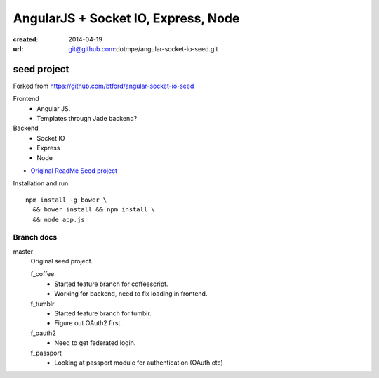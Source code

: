 AngularJS + Socket IO, Express, Node
=======================================
:created: 2014-04-19
:url: git@github.com:dotmpe/angular-socket-io-seed.git

seed project
-------------
Forked from https://github.com/btford/angular-socket-io-seed

Frontend
  - Angular JS.
  - Templates through Jade backend?

Backend
  - Socket IO
  - Express
  - Node

- `Original ReadMe Seed project <ReadMe-Seed.md>`_

Installation and run::
  
  npm install -g bower \
    && bower install && npm install \
    && node app.js


Branch docs
~~~~~~~~~~~
master
  Original seed project.

  f_coffee
    - Started feature branch  for coffeescript. 
    - Working for backend, need to fix loading in frontend.

  f_tumblr
    - Started feature branch for tumblr.
    - Figure out OAuth2 first.

  f_oauth2
    - Need to get federated login.

  f_passport
    - Looking at passport module for authentication (OAuth etc)



